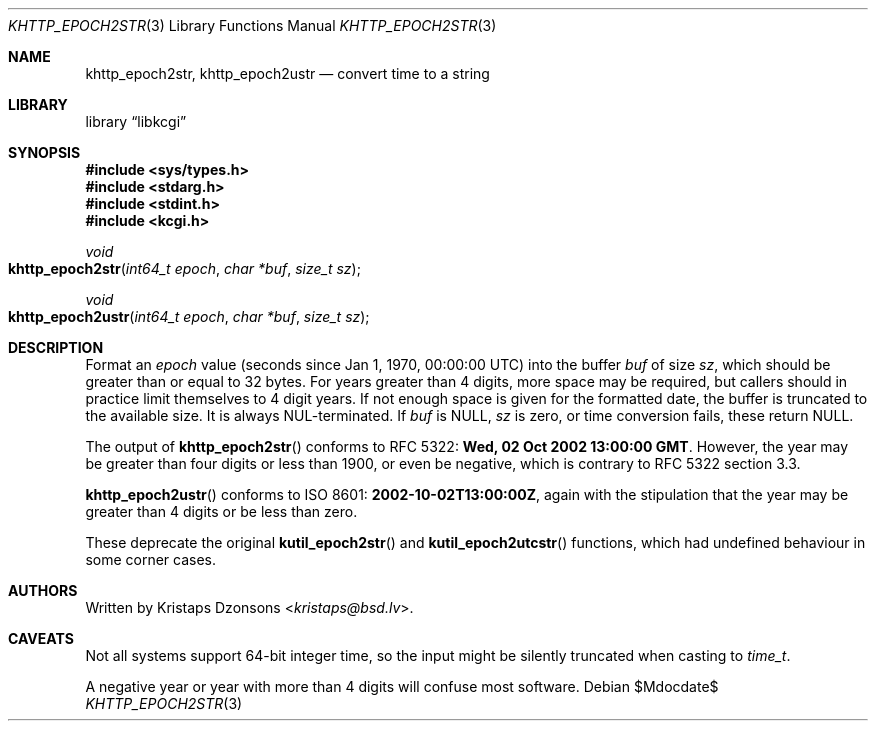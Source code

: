 .\"	$Id$
.\"
.\" Copyright (c) 2016--2017, 2020 Kristaps Dzonsons <kristaps@bsd.lv>
.\"
.\" Permission to use, copy, modify, and distribute this software for any
.\" purpose with or without fee is hereby granted, provided that the above
.\" copyright notice and this permission notice appear in all copies.
.\"
.\" THE SOFTWARE IS PROVIDED "AS IS" AND THE AUTHOR DISCLAIMS ALL WARRANTIES
.\" WITH REGARD TO THIS SOFTWARE INCLUDING ALL IMPLIED WARRANTIES OF
.\" MERCHANTABILITY AND FITNESS. IN NO EVENT SHALL THE AUTHOR BE LIABLE FOR
.\" ANY SPECIAL, DIRECT, INDIRECT, OR CONSEQUENTIAL DAMAGES OR ANY DAMAGES
.\" WHATSOEVER RESULTING FROM LOSS OF USE, DATA OR PROFITS, WHETHER IN AN
.\" ACTION OF CONTRACT, NEGLIGENCE OR OTHER TORTIOUS ACTION, ARISING OUT OF
.\" OR IN CONNECTION WITH THE USE OR PERFORMANCE OF THIS SOFTWARE.
.\"
.Dd $Mdocdate$
.Dt KHTTP_EPOCH2STR 3
.Os
.Sh NAME
.Nm khttp_epoch2str ,
.Nm khttp_epoch2ustr
.Nd convert time to a string
.Sh LIBRARY
.Lb libkcgi
.Sh SYNOPSIS
.In sys/types.h
.In stdarg.h
.In stdint.h
.In kcgi.h
.Ft void
.Fo khttp_epoch2str
.Fa "int64_t epoch"
.Fa "char *buf"
.Fa "size_t sz"
.Fc
.Ft void
.Fo khttp_epoch2ustr
.Fa "int64_t epoch"
.Fa "char *buf"
.Fa "size_t sz"
.Fc
.Sh DESCRIPTION
Format an
.Fa epoch
value
.Pq seconds since Jan 1, 1970, 00:00:00 UTC
into the buffer
.Fa buf
of size
.Fa sz ,
which should be greater than or equal to 32 bytes.
For years greater than 4 digits, more space may be required, but callers
should in practice limit themselves to 4 digit years.
If not enough space is given for the formatted date, the buffer is
truncated to the available size.
It is always NUL-terminated.
If
.Fa buf
is
.Dv NULL ,
.Fa sz
is zero, or time conversion fails, these return
.Dv NULL .
.Pp
The output of
.Fn khttp_epoch2str
conforms to RFC 5322:
.Li Wed, 02 Oct 2002 13:00:00 GMT .
However, the year may be greater than four digits or less than 1900,
or even be negative, which is contrary to RFC 5322 section 3.3.
.Pp
.Fn khttp_epoch2ustr
conforms to ISO 8601:
.Li 2002-10-02T13:00:00Z ,
again with the stipulation that the year may be greater than 4 digits or
be less than zero.
.Pp
These deprecate the original
.Fn kutil_epoch2str
and
.Fn kutil_epoch2utcstr
functions, which had undefined behaviour in some corner cases.
.Sh AUTHORS
Written by
.An Kristaps Dzonsons Aq Mt kristaps@bsd.lv .
.Sh CAVEATS
Not all systems support 64-bit integer time, so the input might be
silently truncated when casting to
.Vt time_t .
.Pp
A negative year or year with more than 4 digits will confuse most
software.
